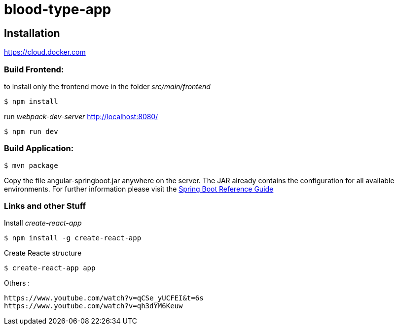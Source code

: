 blood-type-app
==============

:toc:
:toc-placement: preamble
:toclevels: 1
:project-artifact-name: angular-springboot

// Need some preamble to get TOC:
{empty}

[installation]
== Installation

:spring-boot-ref-guide: http://docs.spring.io/spring-boot/docs/current-SNAPSHOT/reference/htmlsingle/
:spring-boot-ref-guide-executable-jar: http://docs.spring.io/spring-boot/docs/current-SNAPSHOT/reference/htmlsingle/#getting-started-first-application-executable-jar

https://cloud.docker.com



=== Build Frontend:
to install only the frontend move in the folder 'src/main/frontend'

 $ npm install  

run 'webpack-dev-server' http://localhost:8080/

 $ npm run dev  


=== Build Application:
 $ mvn package

Copy the file {project-artifact-name}.jar anywhere on the server.
The JAR already contains the configuration for all available environments.
For further information please visit the  {spring-boot-ref-guide}[Spring Boot Reference Guide]



=== Links and other Stuff
Install _create-react-app_

 $ npm install -g create-react-app

Create Reacte structure

 $ create-react-app app


Others :

    https://www.youtube.com/watch?v=qCSe_yUCFEI&t=6s
    https://www.youtube.com/watch?v=qh3dYM6Keuw

